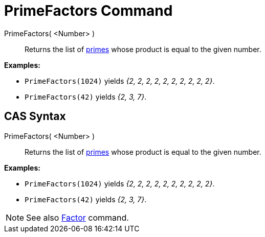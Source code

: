 = PrimeFactors Command
:page-en: commands/PrimeFactors
ifdef::env-github[:imagesdir: /en/modules/ROOT/assets/images]

PrimeFactors( <Number> )::
  Returns the list of http://en.wikipedia.org/wiki/Prime_number[primes] whose product is equal to the given number.

[EXAMPLE]
====

*Examples:*

* `++PrimeFactors(1024)++` yields _{2, 2, 2, 2, 2, 2, 2, 2, 2, 2}_.
* `++PrimeFactors(42)++` yields _{2, 3, 7}_.

====

== CAS Syntax

PrimeFactors( <Number> )::
  Returns the list of http://en.wikipedia.org/wiki/Prime_number[primes] whose product is equal to the given number.

[EXAMPLE]
====

*Examples:*

* `++PrimeFactors(1024)++` yields _{2, 2, 2, 2, 2, 2, 2, 2, 2, 2}_.
* `++PrimeFactors(42)++` yields _{2, 3, 7}_.

====

[NOTE]
====

See also xref:/commands/Factors.adoc[Factor] command.

====

